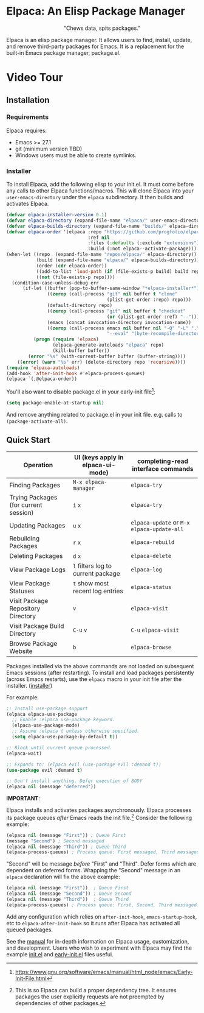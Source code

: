 #+options: exports:both timestamp:nil title:nil
#+author: Nicholas Vollmer
#+property: header-args :noweb yes

* Elpaca: An Elisp Package Manager
#+html: <p align="center"><img src="./images/elpaca.svg"/></p>
#+html: <p align="center">"Chews data, spits packages."</p>

Elpaca is an elisp package manager.
It allows users to find, install, update, and remove third-party packages for Emacs.
It is a replacement for the built-in Emacs package manager, package.el.

* Video Tour

#+html: <p align="center"><a href="https://www.youtube.com"><img src="./images/elpaca-manager-install.gif"/></a></p>

** Installation
*** Requirements
Elpaca requires:
- Emacs >= 27.1
- git (minimum version TBD)
- Windows users must be able to create symlinks.
*** Installer
To install Elpaca, add the following elisp to your init.el.
It must come before any calls to other Elpaca functions/macros.
This will clone Elpaca into your =user-emacs-directory= under the =elpaca= subdirectory.
It then builds and activates Elpaca.

#+begin_src emacs-lisp
(defvar elpaca-installer-version 0.1)
(defvar elpaca-directory (expand-file-name "elpaca/" user-emacs-directory))
(defvar elpaca-builds-directory (expand-file-name "builds/" elpaca-directory))
(defvar elpaca-order '(elpaca :repo "https://github.com/progfolio/elpaca.git"
                              :ref nil
                              :files (:defaults (:exclude "extensions"))
                              :build (:not elpaca--activate-package)))
(when-let ((repo  (expand-file-name "repos/elpaca/" elpaca-directory))
           (build (expand-file-name "elpaca/" elpaca-builds-directory))
           (order (cdr elpaca-order))
           ((add-to-list 'load-path (if (file-exists-p build) build repo)))
           ((not (file-exists-p repo))))
  (condition-case-unless-debug err
      (if-let ((buffer (pop-to-buffer-same-window "*elpaca-installer*"))
               ((zerop (call-process "git" nil buffer t "clone"
                                     (plist-get order :repo) repo)))
               (default-directory repo)
               ((zerop (call-process "git" nil buffer t "checkout"
                                     (or (plist-get order :ref) "--"))))
               (emacs (concat invocation-directory invocation-name))
               ((zerop (call-process emacs nil buffer nil "-Q" "-L" "." "--batch"
                                     "--eval" "(byte-recompile-directory \".\" 0 'force)"))))
          (progn (require 'elpaca)
                 (elpaca-generate-autoloads "elpaca" repo)
                 (kill-buffer buffer))
        (error "%s" (with-current-buffer buffer (buffer-string))))
    ((error) (warn "%s" err) (delete-directory repo 'recursive))))
(require 'elpaca-autoloads)
(add-hook 'after-init-hook #'elpaca-process-queues)
(elpaca `(,@elpaca-order))
#+end_src

You'll also want to disable package.el in your early-init file[fn:-0-1]:

#+begin_src emacs-lisp
(setq package-enable-at-startup nil)
#+end_src

And remove anything related to package.el in your init file. e.g. calls to ~(package-activate-all)~.

[fn:-0-1] [[https://www.gnu.org/software/emacs/manual/html_node/emacs/Early-Init-File.html]]

** Quick Start
| Operation                             | UI (keys apply in elpaca-ui-mode)  | completing-read interface commands           |
|---------------------------------------+------------------------------------+----------------------------------------------|
| Finding Packages                      | ~M-x elpaca-manager~               | ~elpaca-try~                                 |
| Trying Packages (for current session) | ~i~ ~x~                            | ~elpaca-try~                                 |
| Updating Packages                     | ~u~ ~x~                            | ~elpaca-update~ or ~M-x~ ~elpaca-update-all~ |
| Rebuilding Packages                   | ~r~ ~x~                            | ~elpaca-rebuild~                             |
| Deleting Packages                     | ~d~ ~x~                            | ~elpaca-delete~                              |
| View Package Logs                     | ~l~ filters log to current package | ~elpaca-log~                                 |
| View Package Statuses                 | ~t~ show most recent log entries   | ~elpaca-status~                              |
| Visit Package Repository Directory    | ~v~                                | ~elpaca-visit~                               |
| Visit Package Build Directory         | ~C-u~ ~v~                          | ~C-u~ ~elpaca-visit~                         |
| Browse Package Website                | ~b~                                | ~elpaca-browse~                              |

Packages installed via the above commands are not loaded on subsequent Emacs sessions (after restarting).
To install and load packages persistently (across Emacs restarts), use the =elpaca= macro in your init file after the installer. ([[#installer][installer]])

For example:

#+begin_src emacs-lisp
;; Install use-package support
(elpaca elpaca-use-package
  ;; Enable :elpaca use-package keyword.
  (elpaca-use-package-mode)
  ;; Assume :elpaca t unless otherwise specified.
  (setq elpaca-use-package-by-default t))

;; Block until current queue processed.
(elpaca-wait)

;; Expands to: (elpaca evil (use-package evil :demand t))
(use-package evil :demand t)

;; Don't install anything. Defer execution of BODY
(elpaca nil (message "deferred"))
#+end_src

*IMPORTANT*:

Elpaca installs and activates packages asynchronously.
Elpaca processes its package queues /after/ Emacs reads the init file.[fn:-0-2]
Consider the following example:

#+begin_src emacs-lisp
(elpaca nil (message "First")) ; Queue First
(message "Second") ; Second messaged
(elpaca nil (message "Third")) ; Queue Third
(elpaca-process-queues) ; Process queue: First messaged, Third messaged.
#+end_src

"Second" will be message /before/ "First" and "Third".
Defer forms which are dependent on deferred forms.
Wrapping the "Second" message in an =elpaca= declaration will fix the above example:

#+begin_src emacs-lisp
(elpaca nil (message "First"))  ; Queue First
(elpaca nil (message "Second")) ; Queue Second
(elpaca nil (message "Third"))  ; Queue Third
(elpaca-process-queues) ; Process queue: First, Second, Third messaged.
#+end_src

Add any configuration which relies on =after-init-hook=, =emacs-startup-hook=, etc to =elpaca-after-init-hook= so it runs after Elpaca has activated all queued packages.

See the [[file:./doc/manual.md][manual]] for in-depth information on Elpaca usage, customization, and development.
Users who wish to experiment with Elpaca may find the example [[file:./doc/init.el][init.el]] and [[file:./doc/early-init.el][early-init.el]] files useful.

[fn:-0-2] This is so Elpaca can build a proper dependency tree. It ensures packages the user explicitly requests are not preempted by dependencies of other packages.
